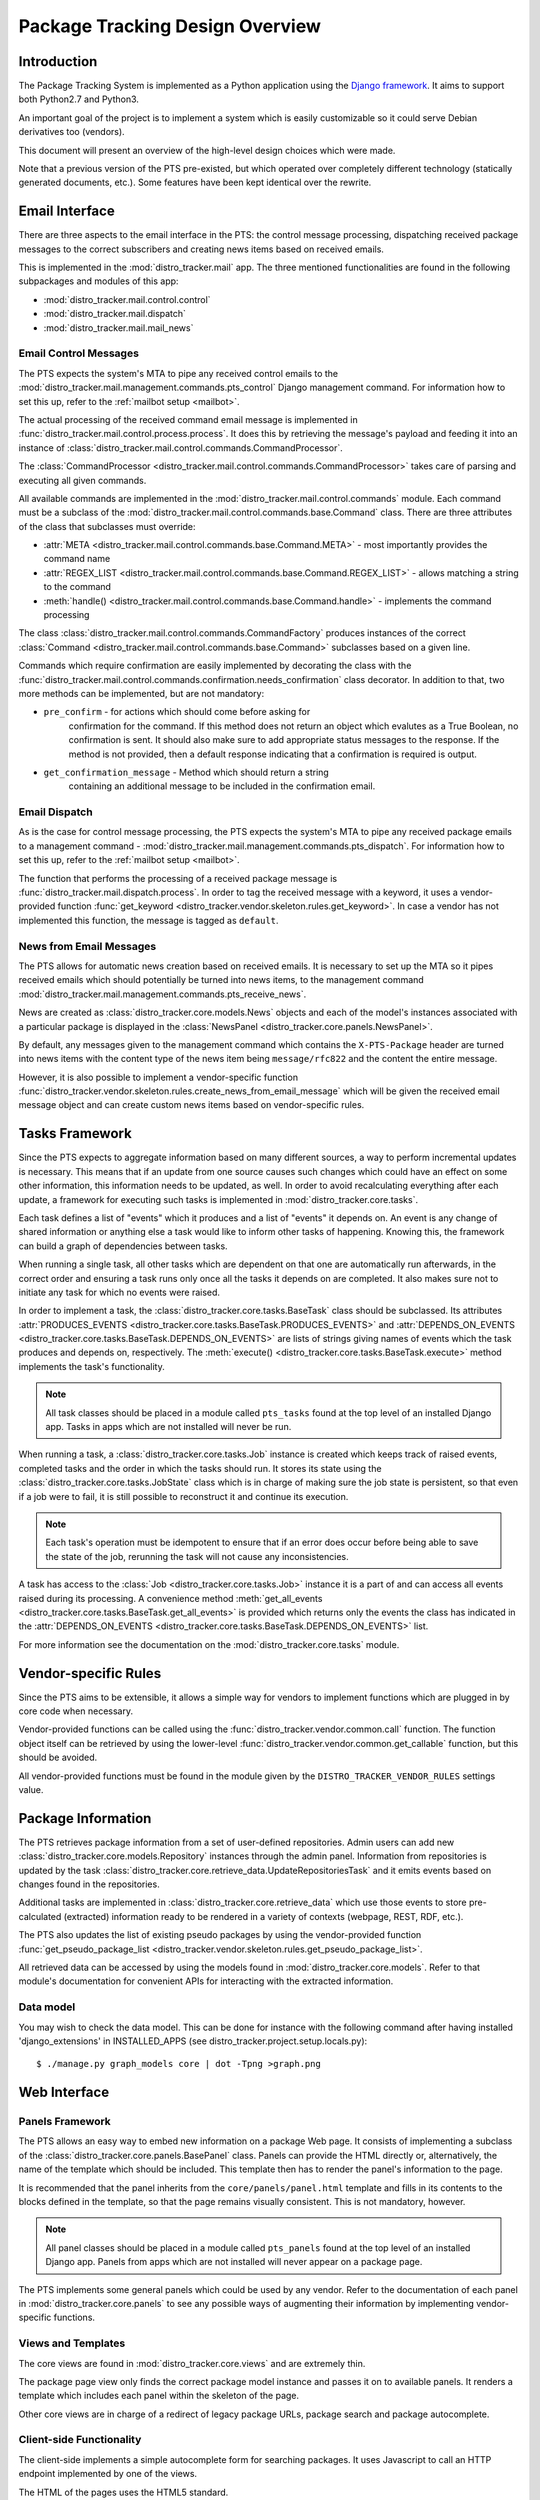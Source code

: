 .. _design:

Package Tracking Design Overview
================================

Introduction
------------

The Package Tracking System is implemented as a Python application using the
`Django framework <https://www.djangoproject.com>`_. It aims to support both
Python2.7 and Python3.

An important goal of the project is to implement a system which is easily
customizable so it could serve Debian derivatives too (vendors).

This document will present an overview of the high-level design choices which
were made.

Note that a previous version of the PTS pre-existed, but which operated over 
completely different technology (statically generated documents, etc.). 
Some features have been kept identical over the rewrite.


.. _email_design:

Email Interface
---------------

There are three aspects to the email interface in the PTS: the control message
processing, dispatching received package messages to the correct
subscribers and creating news items based on received emails.

This is implemented in the :mod:`distro_tracker.mail` app. The three mentioned
functionalities are found in the following subpackages and modules of this app:

- :mod:`distro_tracker.mail.control.control`
- :mod:`distro_tracker.mail.dispatch`
- :mod:`distro_tracker.mail.mail_news`

.. _control_email_design:

Email Control Messages
++++++++++++++++++++++

The PTS expects the system's MTA to pipe any received control emails to the
:mod:`distro_tracker.mail.management.commands.pts_control` Django management
command. For information how to set this up, refer to the
:ref:`mailbot setup <mailbot>`.

The actual processing of the received command email message is implemented in
:func:`distro_tracker.mail.control.process.process`. It does this by retrieving the message's
payload and feeding it into an instance of
:class:`distro_tracker.mail.control.commands.CommandProcessor`.

The :class:`CommandProcessor <distro_tracker.mail.control.commands.CommandProcessor>` takes
care of parsing and executing all given commands.

All available commands are implemented in the :mod:`distro_tracker.mail.control.commands`
module. Each command must be a subclass of the
:mod:`distro_tracker.mail.control.commands.base.Command` class. There are three attributes of the
class that subclasses must override:

- :attr:`META <distro_tracker.mail.control.commands.base.Command.META>` - most importantly
  provides the command name
- :attr:`REGEX_LIST <distro_tracker.mail.control.commands.base.Command.REGEX_LIST>` - allows
  matching a string to the command
- :meth:`handle() <distro_tracker.mail.control.commands.base.Command.handle>` - implements the command
  processing

The class :class:`distro_tracker.mail.control.commands.CommandFactory` produces instances of
the correct :class:`Command <distro_tracker.mail.control.commands.base.Command>` subclasses
based on a given line.

Commands which require confirmation are easily implemented by decorating the
class with the :func:`distro_tracker.mail.control.commands.confirmation.needs_confirmation`
class decorator. In addition to that, two more methods can be implemented, but
are not mandatory:

- ``pre_confirm`` - for actions which should come before asking for
   confirmation for the command. If this method does not return an
   object which evalutes as a True Boolean, no confirmation is sent.
   It should also make sure to add appropriate status messages to the
   response.
   If the method is not provided, then a default response indicating that
   a confirmation is required is output.

- ``get_confirmation_message`` - Method which should return a string
   containing an additional message to be included in the confirmation
   email.

.. _dispatch_email_design:

Email Dispatch
++++++++++++++

As is the case for control message processing, the PTS expects the system's MTA
to pipe any received package emails to a management command -
:mod:`distro_tracker.mail.management.commands.pts_dispatch`. For information how to set
this up, refer to the :ref:`mailbot setup <mailbot>`.

The function that performs the processing of a received package message is
:func:`distro_tracker.mail.dispatch.process`. In order to tag the received message
with a keyword, it uses a vendor-provided function
:func:`get_keyword <distro_tracker.vendor.skeleton.rules.get_keyword>`. In case a vendor
has not implemented this function, the message is tagged as ``default``.

News from Email Messages
++++++++++++++++++++++++

The PTS allows for automatic news creation based on received emails. It is necessary
to set up the MTA so it pipes received emails which should potentially be turned into
news items, to the management command
:mod:`distro_tracker.mail.management.commands.pts_receive_news`.

News are created as :class:`distro_tracker.core.models.News` objects and each of the
model's instances associated with a particular package is displayed in the
:class:`NewsPanel <distro_tracker.core.panels.NewsPanel>`.

By default, any messages given to the management command which contains the
``X-PTS-Package`` header are turned into news items with the content type of
the news item being ``message/rfc822`` and the content the entire message.

However, it is also possible to implement a vendor-specific function
:func:`distro_tracker.vendor.skeleton.rules.create_news_from_email_message` which will be
given the received email message object and can create custom news items based
on vendor-specific rules.

.. _tasks_design:

Tasks Framework
---------------

Since the PTS expects to aggregate information based on many different sources,
a way to perform incremental updates is necessary. This means that if an update
from one source causes such changes which could have an effect on some other
information, this information needs to be updated, as well. In order to avoid
recalculating everything after each update, a framework for executing such
tasks is implemented in :mod:`distro_tracker.core.tasks`.

Each task defines a list of "events" which it produces and a list of "events"
it depends on. An event is any change of shared information or anything else
a task would like to inform other tasks of happening. Knowing this, the
framework can build a graph of dependencies between tasks.

When running a single task, all other tasks which are dependent on that one
are automatically run afterwards, in the correct order and ensuring a task runs
only once all the tasks it depends on are completed. It also makes sure not to
initiate any task for which no events were raised.

In order to implement a task, the :class:`distro_tracker.core.tasks.BaseTask` class should
be subclassed. Its attributes
:attr:`PRODUCES_EVENTS <distro_tracker.core.tasks.BaseTask.PRODUCES_EVENTS>` and
:attr:`DEPENDS_ON_EVENTS <distro_tracker.core.tasks.BaseTask.DEPENDS_ON_EVENTS>` are lists
of strings giving names of events which the task produces and depends on,
respectively. The :meth:`execute() <distro_tracker.core.tasks.BaseTask.execute>` method
implements the task's functionality.

.. note::
   All task classes should be placed in a module called ``pts_tasks`` found at
   the top level of an installed Django app. Tasks in apps which are not
   installed will never be run.

When running a task, a :class:`distro_tracker.core.tasks.Job` instance is created which
keeps track of raised events, completed tasks and the order in which the tasks
should run. It stores its state using the :class:`distro_tracker.core.tasks.JobState`
class which is in charge of making sure the job state is persistent, so that
even if a job were to fail, it is still possible to reconstruct it and continue
its execution.

.. note::
   Each task's operation must be idempotent to ensure that if an error does occur
   before being able to save the state of the job, rerunning the task will not
   cause any inconsistencies.

A task has access to the :class:`Job <distro_tracker.core.tasks.Job>` instance it is a
part of and can access all events raised during its processing. A convenience
method :meth:`get_all_events <distro_tracker.core.tasks.BaseTask.get_all_events>` is
provided which returns only the events the class has indicated in the
:attr:`DEPENDS_ON_EVENTS <distro_tracker.core.tasks.BaseTask.DEPENDS_ON_EVENTS>` list.

For more information see the documentation on the :mod:`distro_tracker.core.tasks` module.

.. _vendor_design:

Vendor-specific Rules
---------------------

Since the PTS aims to be extensible, it allows a simple way for vendors to
implement functions which are plugged in by core code when necessary.

Vendor-provided functions can be called using the :func:`distro_tracker.vendor.common.call`
function. The function object itself can be retrieved by using the
lower-level :func:`distro_tracker.vendor.common.get_callable` function, but this should
be avoided.

All vendor-provided functions must be found in the module given by the
``DISTRO_TRACKER_VENDOR_RULES`` settings value.

.. _packageinfo_design:

Package Information
-------------------

The PTS retrieves package information from a set of user-defined repositories.
Admin users can add new :class:`distro_tracker.core.models.Repository` instances through
the admin panel. Information from repositories is updated by the task
:class:`distro_tracker.core.retrieve_data.UpdateRepositoriesTask` and it emits events
based on changes found in the repositories.

Additional tasks are implemented in :class:`distro_tracker.core.retrieve_data` which
use those events to store pre-calculated (extracted) information ready
to be rendered in a variety of contexts (webpage, REST, RDF, etc.).

The PTS also updates the list of existing pseudo packages by using the
vendor-provided function
:func:`get_pseudo_package_list <distro_tracker.vendor.skeleton.rules.get_pseudo_package_list>`.

All retrieved data can be accessed by using the models found in
:mod:`distro_tracker.core.models`. Refer to that module's documentation for convenient
APIs for interacting with the extracted information.

Data model
++++++++++

You may wish to check the data model. This can be done for instance
with the following command after having installed 'django_extensions'
in INSTALLED_APPS (see distro_tracker.project.setup.locals.py)::

 $ ./manage.py graph_models core | dot -Tpng >graph.png

.. _web_design:

Web Interface
-------------

.. _panels_web_design:

Panels Framework
++++++++++++++++

The PTS allows an easy way to embed new information on a package Web page.
It consists of implementing a subclass of the :class:`distro_tracker.core.panels.BasePanel`
class. Panels can provide the HTML directly or, alternatively, the name of the
template which should be included. This template then has to render the panel's
information to the page.

It is recommended that the panel inherits from the ``core/panels/panel.html``
template and fills in its contents to the blocks defined in the template, so
that the page remains visually consistent. This is not mandatory, however.

.. note::
   All panel classes should be placed in a module called ``pts_panels`` found at
   the top level of an installed Django app. Panels from apps which are not
   installed will never appear on a package page.

The PTS implements some general panels which could be used by any vendor.
Refer to the documentation of each panel in :mod:`distro_tracker.core.panels` to see
any possible ways of augmenting their information by implementing
vendor-specific functions.

.. _views_web_design:

Views and Templates
+++++++++++++++++++

The core views are found in :mod:`distro_tracker.core.views` and are extremely thin.

The package page view only finds the correct package model instance and
passes it on to available panels. It renders a template which includes each
panel within the skeleton of the page.

Other core views are in charge of a redirect of legacy package URLs, package
search and package autocomplete.

.. _clientside_web_design:

Client-side Functionality
+++++++++++++++++++++++++

The client-side implements a simple autocomplete form for searching packages.
It uses Javascript to call an HTTP endpoint implemented by one of the views.

The HTML of the pages uses the HTML5 standard.

The `Bootstrap <http://twitter.github.io/bootstrap/>`_ front-end framework is
used for the GUI.
